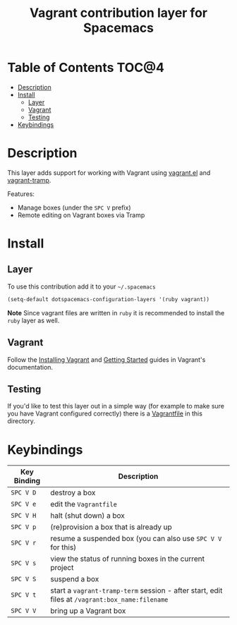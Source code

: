 #+TITLE: Vagrant contribution layer for Spacemacs

[[file:img/vagrant.png]]

* Table of Contents                                                   :TOC@4:
 - [[#description][Description]]
 - [[#install][Install]]
     - [[#layer][Layer]]
     - [[#vagrant][Vagrant]]
     - [[#testing][Testing]]
 - [[#keybindings][Keybindings]]

* Description

This layer adds support for working with Vagrant using [[https://github.com/ottbot/vagrant.el][vagrant.el]] and
[[https://github.com/dougm/vagrant-tramp][vagrant-tramp]].

Features:
 - Manage boxes (under the ~SPC V~ prefix)
 - Remote editing on Vagrant boxes via Tramp

* Install

** Layer

To use this contribution add it to your =~/.spacemacs=

#+BEGIN_SRC emacs-lisp
(setq-default dotspacemacs-configuration-layers '(ruby vagrant))
#+END_SRC

**Note** Since vagrant files are written in =ruby= it is recommended
to install the =ruby= layer as well.

** Vagrant

Follow the [[http://docs.vagrantup.com/v2/installation/index.html][Installing Vagrant]] and [[http://docs.vagrantup.com/v2/getting-started/index.html][Getting Started]] guides in
Vagrant's documentation.

** Testing

If you'd like to test this layer out in a simple way (for example to
make sure you have Vagrant configured correctly) there is a [[file:Vagrantfile][Vagrantfile]]
in this directory.

* Keybindings

| Key Binding | Description                                                                                    |
|-------------+------------------------------------------------------------------------------------------------|
| ~SPC V D~   | destroy a box                                                                                  |
| ~SPC V e~   | edit the =Vagrantfile=                                                                         |
| ~SPC V H~   | halt (shut down) a box                                                                         |
| ~SPC V p~   | (re)provision a box that is already up                                                         |
| ~SPC V r~   | resume a suspended box (you can also use =SPC V V= for this)                                   |
| ~SPC V s~   | view the status of running boxes in the current project                                        |
| ~SPC V S~   | suspend a box                                                                                  |
| ~SPC V t~   | start a =vagrant-tramp-term= session - after start, edit files at =/vagrant:box_name:filename= |
| ~SPC V V~   | bring up a Vagrant box                                                                         |
